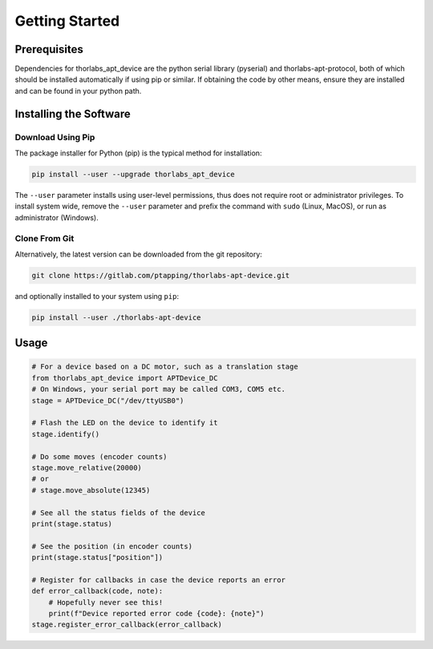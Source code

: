 Getting Started
===============

Prerequisites
-------------

Dependencies for thorlabs_apt_device are the python serial library (pyserial) and
thorlabs-apt-protocol, both of which should be installed automatically if using pip or similar.
If obtaining the code by other means, ensure they are installed and can be found in your python path.

Installing the Software
-----------------------

Download Using Pip
^^^^^^^^^^^^^^^^^^

The package installer for Python (pip) is the typical method for installation:

.. code-block:: sh

    pip install --user --upgrade thorlabs_apt_device

The ``--user`` parameter installs using user-level permissions, thus does not require root or administrator privileges.
To install system wide, remove the ``--user`` parameter and prefix the command with ``sudo`` (Linux, MacOS), or run as administrator (Windows).

Clone From Git
^^^^^^^^^^^^^^

Alternatively, the latest version can be downloaded from the git repository:

.. code-block:: sh

    git clone https://gitlab.com/ptapping/thorlabs-apt-device.git

and optionally installed to your system using ``pip``:

.. code-block:: sh

    pip install --user ./thorlabs-apt-device


Usage
-----

.. code-block:: python

    # For a device based on a DC motor, such as a translation stage
    from thorlabs_apt_device import APTDevice_DC
    # On Windows, your serial port may be called COM3, COM5 etc.
    stage = APTDevice_DC("/dev/ttyUSB0")

    # Flash the LED on the device to identify it
    stage.identify()

    # Do some moves (encoder counts)
    stage.move_relative(20000)
    # or
    # stage.move_absolute(12345)

    # See all the status fields of the device
    print(stage.status)

    # See the position (in encoder counts)
    print(stage.status["position"])

    # Register for callbacks in case the device reports an error
    def error_callback(code, note):
        # Hopefully never see this!
        print(f"Device reported error code {code}: {note}")
    stage.register_error_callback(error_callback)





